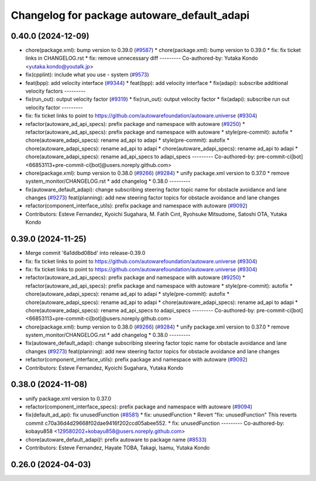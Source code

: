 ^^^^^^^^^^^^^^^^^^^^^^^^^^^^^^^^^^^^^^^^^^^^
Changelog for package autoware_default_adapi
^^^^^^^^^^^^^^^^^^^^^^^^^^^^^^^^^^^^^^^^^^^^

0.40.0 (2024-12-09)
-------------------
* chore(package.xml): bump version to 0.39.0 (`#9587 <https://github.com/tier4/autoware.universe/issues/9587>`_)
  * chore(package.xml): bump version to 0.39.0
  * fix: fix ticket links in CHANGELOG.rst
  * fix: remove unnecessary diff
  ---------
  Co-authored-by: Yutaka Kondo <yutaka.kondo@youtalk.jp>
* fix(cpplint): include what you use - system (`#9573 <https://github.com/tier4/autoware.universe/issues/9573>`_)
* feat(bpp): add velocity interface (`#9344 <https://github.com/tier4/autoware.universe/issues/9344>`_)
  * feat(bpp): add velocity interface
  * fix(adapi): subscribe additional velocity factors
  ---------
* fix(run_out): output velocity factor (`#9319 <https://github.com/tier4/autoware.universe/issues/9319>`_)
  * fix(run_out): output velocity factor
  * fix(adapi): subscribe run out velocity factor
  ---------
* fix: fix ticket links to point to https://github.com/autowarefoundation/autoware.universe (`#9304 <https://github.com/tier4/autoware.universe/issues/9304>`_)
* refactor(autoware_ad_api_specs): prefix package and namespace with autoware (`#9250 <https://github.com/tier4/autoware.universe/issues/9250>`_)
  * refactor(autoware_ad_api_specs): prefix package and namespace with autoware
  * style(pre-commit): autofix
  * chore(autoware_adapi_specs): rename ad_api to adapi
  * style(pre-commit): autofix
  * chore(autoware_adapi_specs): rename ad_api to adapi
  * chore(autoware_adapi_specs): rename ad_api to adapi
  * chore(autoware_adapi_specs): rename ad_api_specs to adapi_specs
  ---------
  Co-authored-by: pre-commit-ci[bot] <66853113+pre-commit-ci[bot]@users.noreply.github.com>
* chore(package.xml): bump version to 0.38.0 (`#9266 <https://github.com/tier4/autoware.universe/issues/9266>`_) (`#9284 <https://github.com/tier4/autoware.universe/issues/9284>`_)
  * unify package.xml version to 0.37.0
  * remove system_monitor/CHANGELOG.rst
  * add changelog
  * 0.38.0
  ---------
* fix(autoware_default_adapi): change subscribing steering factor topic name for obstacle avoidance and lane changes (`#9273 <https://github.com/tier4/autoware.universe/issues/9273>`_)
  feat(planning): add new steering factor topics for obstacle avoidance and lane changes
* refactor(component_interface_utils): prefix package and namespace with autoware (`#9092 <https://github.com/tier4/autoware.universe/issues/9092>`_)
* Contributors: Esteve Fernandez, Kyoichi Sugahara, M. Fatih Cırıt, Ryohsuke Mitsudome, Satoshi OTA, Yutaka Kondo

0.39.0 (2024-11-25)
-------------------
* Merge commit '6a1ddbd08bd' into release-0.39.0
* fix: fix ticket links to point to https://github.com/autowarefoundation/autoware.universe (`#9304 <https://github.com/autowarefoundation/autoware.universe/issues/9304>`_)
* fix: fix ticket links to point to https://github.com/autowarefoundation/autoware.universe (`#9304 <https://github.com/autowarefoundation/autoware.universe/issues/9304>`_)
* refactor(autoware_ad_api_specs): prefix package and namespace with autoware (`#9250 <https://github.com/autowarefoundation/autoware.universe/issues/9250>`_)
  * refactor(autoware_ad_api_specs): prefix package and namespace with autoware
  * style(pre-commit): autofix
  * chore(autoware_adapi_specs): rename ad_api to adapi
  * style(pre-commit): autofix
  * chore(autoware_adapi_specs): rename ad_api to adapi
  * chore(autoware_adapi_specs): rename ad_api to adapi
  * chore(autoware_adapi_specs): rename ad_api_specs to adapi_specs
  ---------
  Co-authored-by: pre-commit-ci[bot] <66853113+pre-commit-ci[bot]@users.noreply.github.com>
* chore(package.xml): bump version to 0.38.0 (`#9266 <https://github.com/autowarefoundation/autoware.universe/issues/9266>`_) (`#9284 <https://github.com/autowarefoundation/autoware.universe/issues/9284>`_)
  * unify package.xml version to 0.37.0
  * remove system_monitor/CHANGELOG.rst
  * add changelog
  * 0.38.0
  ---------
* fix(autoware_default_adapi): change subscribing steering factor topic name for obstacle avoidance and lane changes (`#9273 <https://github.com/autowarefoundation/autoware.universe/issues/9273>`_)
  feat(planning): add new steering factor topics for obstacle avoidance and lane changes
* refactor(component_interface_utils): prefix package and namespace with autoware (`#9092 <https://github.com/autowarefoundation/autoware.universe/issues/9092>`_)
* Contributors: Esteve Fernandez, Kyoichi Sugahara, Yutaka Kondo

0.38.0 (2024-11-08)
-------------------
* unify package.xml version to 0.37.0
* refactor(component_interface_specs): prefix package and namespace with autoware (`#9094 <https://github.com/autowarefoundation/autoware.universe/issues/9094>`_)
* fix(default_ad_api): fix unusedFunction (`#8581 <https://github.com/autowarefoundation/autoware.universe/issues/8581>`_)
  * fix: unusedFunction
  * Revert "fix: unusedFunction"
  This reverts commit c70a36d4d29668f02dae9416f202ccd05abee552.
  * fix: unusedFunction
  ---------
  Co-authored-by: kobayu858 <129580202+kobayu858@users.noreply.github.com>
* chore(autoware_default_adapi)!: prefix autoware to package name (`#8533 <https://github.com/autowarefoundation/autoware.universe/issues/8533>`_)
* Contributors: Esteve Fernandez, Hayate TOBA, Takagi, Isamu, Yutaka Kondo

0.26.0 (2024-04-03)
-------------------
